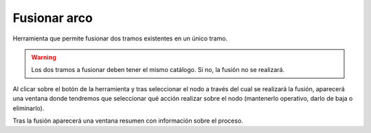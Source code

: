 .. _dialog-arc-fusion:

=============
Fusionar arco
=============

Herramienta que permite fusionar dos tramos existentes en un único tramo.

.. warning::

    Los dos tramos a fusionar deben tener el mismo catálogo. Si no, la fusión no se realizará.

Al clicar sobre el botón de la herramienta y tras seleccionar el nodo a través del cual se realizará la fusión, aparecerá una ventana donde tendremos que seleccionar qué acción realizar sobre el nodo 
(mantenerlo operativo, darlo de baja o eliminarlo).

Tras la fusión aparecerá una ventana resumen con información sobre el proceso.